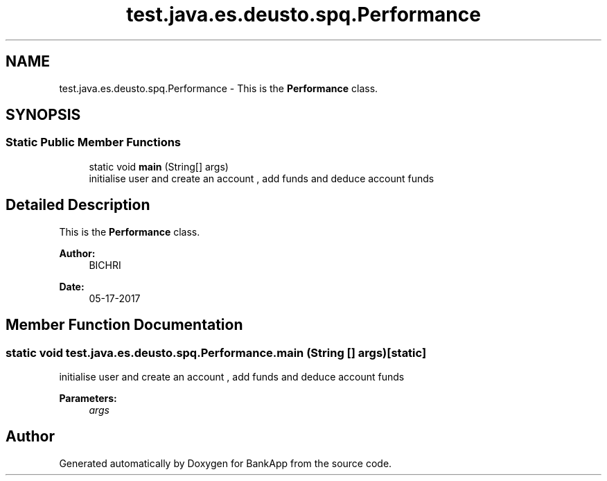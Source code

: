 .TH "test.java.es.deusto.spq.Performance" 3 "Wed May 24 2017" "BankApp" \" -*- nroff -*-
.ad l
.nh
.SH NAME
test.java.es.deusto.spq.Performance \- This is the \fBPerformance\fP class\&.  

.SH SYNOPSIS
.br
.PP
.SS "Static Public Member Functions"

.in +1c
.ti -1c
.RI "static void \fBmain\fP (String[] args)"
.br
.RI "initialise user and create an account , add funds and deduce account funds "
.in -1c
.SH "Detailed Description"
.PP 
This is the \fBPerformance\fP class\&. 


.PP
\fBAuthor:\fP
.RS 4
BICHRI 
.RE
.PP
\fBDate:\fP
.RS 4
05-17-2017 
.RE
.PP

.SH "Member Function Documentation"
.PP 
.SS "static void test\&.java\&.es\&.deusto\&.spq\&.Performance\&.main (String [] args)\fC [static]\fP"

.PP
initialise user and create an account , add funds and deduce account funds 
.PP
\fBParameters:\fP
.RS 4
\fIargs\fP 
.RE
.PP


.SH "Author"
.PP 
Generated automatically by Doxygen for BankApp from the source code\&.
